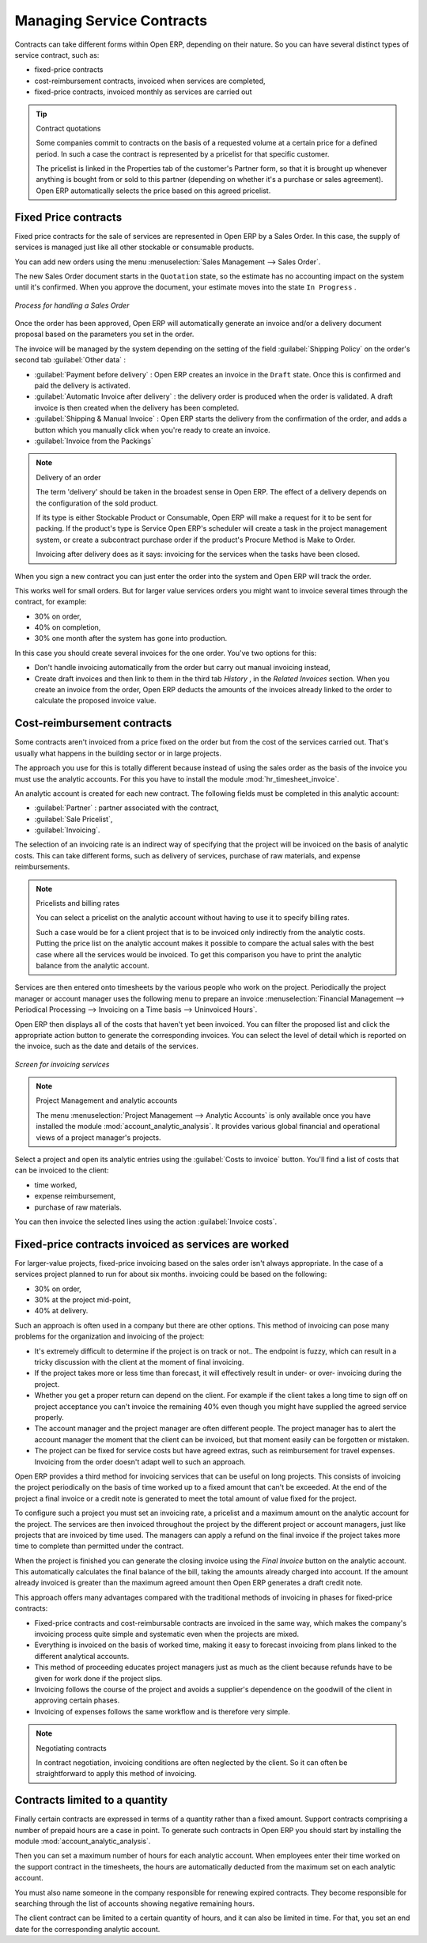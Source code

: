 .. index::
   single: Contracts
..

Managing Service Contracts
==========================

Contracts can take different forms within Open ERP, depending on their nature. So you can have
several distinct types of service contract, such as:

* fixed-price contracts

* cost-reimbursement contracts, invoiced when services are completed,

* fixed-price contracts, invoiced monthly as services are carried out

.. tip:: Contract quotations

	Some companies commit to contracts on the basis of a requested volume at a certain price for a
	defined period.
	In such a case the contract is represented by a pricelist for that specific customer.

	The pricelist is linked in the Properties tab of the customer's Partner form,
	so that it is brought up whenever anything is bought from or sold to this partner
	(depending on whether it's a purchase or sales agreement).
	Open ERP automatically selects the price based on this agreed pricelist.

Fixed Price contracts
---------------------

Fixed price contracts for the sale of services are represented in Open ERP by a Sales Order. In
this case, the supply of services is managed just like all other stockable or consumable products.

You can add new orders using the menu :menuselection:`Sales Management --> Sales Order`.

The new Sales Order document starts in the \ ``Quotation``\   state, so the estimate has no
accounting impact on the system until it's confirmed. When you approve the document, your estimate
moves into the state \ ``In Progress``\  .

.. figure::  images/service_sale_workflow.png
   :align: center

   *Process for handling a Sales Order*

Once the order has been approved, Open ERP will automatically generate an invoice and/or a delivery
document proposal based on the parameters you set in the order.

The invoice will be managed by the system depending on the setting of the field :guilabel:`Shipping
Policy` on the order's second tab :guilabel:`Other data` :

*  :guilabel:`Payment before delivery` : Open ERP creates an invoice in the \ ``Draft``\   state.
   Once this is confirmed and paid the delivery is activated.

*  :guilabel:`Automatic Invoice after delivery` : the delivery order is produced when the order is
   validated. A draft invoice is then created when the delivery has been completed.

*  :guilabel:`Shipping & Manual Invoice` : Open ERP starts the delivery from the confirmation of
   the order, and adds a button which you manually click when you're ready to create an invoice.

*  :guilabel:`Invoice from the Packings`

.. index:: Delivery

.. note:: Delivery of an order

	The term 'delivery' should be taken in the broadest sense in Open ERP.
	The effect of a delivery depends on the configuration of the sold product.

	If its type is either Stockable Product or Consumable, Open ERP will make a request for it to be
	sent for packing.
	If the product's type is Service Open ERP's scheduler will create a task in the project management
	system,
	or create a subcontract purchase order if the product's Procure Method is Make to Order.

	Invoicing after delivery does as it says: invoicing for the services when the tasks have been
	closed.

When you sign a new contract you can just enter the order into the system and Open ERP will track
the order.

This works well for small orders. But for larger value services orders you might want to invoice
several times through the contract, for example:

* 30% on order,

* 40% on completion,

* 30% one month after the system has gone into production.

In this case you should create several invoices for the one order. You've two options for this:

* Don't handle invoicing automatically from the order but carry out manual invoicing instead,

* Create draft invoices and then link to them in the third tab  *History* , in the  *Related
  Invoices*  section. When you create an invoice from the order, Open ERP deducts the amounts of the
  invoices already linked to the order to calculate the proposed invoice value.

Cost-reimbursement contracts
----------------------------

Some contracts aren't invoiced from a price fixed on the order but from the cost of the services
carried out. That's usually what happens in the building sector or in large projects.

.. index::
   pair: module; hr_timesheet_invoice

The approach you use for this is totally different because instead of using the sales order as the
basis of the invoice you must use the analytic accounts. For this you have to install the module 
:mod:`hr_timesheet_invoice`.

An analytic account is created for each new contract. The following fields must be completed in this
analytic account:

*  :guilabel:`Partner` : partner associated with the contract,

*  :guilabel:`Sale Pricelist`,

*  :guilabel:`Invoicing`.

The selection of an invoicing rate is an indirect way of specifying that the project will be
invoiced on the basis of analytic costs. This can take different forms, such as delivery of
services, purchase of raw materials, and expense reimbursements.

.. index::
   single: Pricelists
..

.. note:: Pricelists and billing rates

	You can select a pricelist on the analytic account without having to use it to specify billing
	rates.

	Such a case would be for a client project that is to be invoiced only indirectly from the analytic
	costs.
	Putting the price list on the analytic account makes it possible to compare the actual sales with
	the best case where all the services would be invoiced.
	To get this comparison you have to print the analytic balance from the analytic account.

Services are then entered onto timesheets by the various people who work on the project.
Periodically the project manager or account manager uses the following menu to prepare an invoice
:menuselection:`Financial Management --> Periodical Processing --> Invoicing on a Time basis -->
Uninvoiced Hours`.

Open ERP then displays all of the costs that haven't yet been invoiced. You can filter the proposed
list and click the appropriate action button to generate the corresponding invoices. You can select
the level of detail which is reported on the invoice, such as the date and details of the services.

.. figure::  images/service_timesheet_invoice.png
   :align: center

   *Screen for invoicing services*

.. index::
   pair: module; account_analytic_analysis

.. note:: Project Management and analytic accounts

	The menu :menuselection:`Project Management --> Analytic Accounts` is only available once you have
	installed the module :mod:`account_analytic_analysis`.
	It provides various global financial and operational views of a project manager's projects.

Select a project and open its analytic entries using the :guilabel:`Costs to invoice` button. You'll
find a list of costs that can be invoiced to the client:

* time worked,

* expense reimbursement,

* purchase of raw materials.

You can then invoice the selected lines using the action :guilabel:`Invoice costs`.

Fixed-price contracts invoiced as services are worked
-----------------------------------------------------

For larger-value projects, fixed-price invoicing based on the sales order isn't always appropriate.
In the case of a services project planned to run for about six months. invoicing could be based on
the following:

* 30% on order,

* 30% at the project mid-point,

* 40% at delivery.

Such an approach is often used in a company but there are other options. This method of invoicing
can pose many problems for the organization and invoicing of the project:

* It's extremely difficult to determine if the project is on track or not.. The endpoint is fuzzy,
  which can result in a tricky discussion with the client at the moment of final invoicing.

* If the project takes more or less time than forecast, it will effectively result in under- or
  over- invoicing during the project.

* Whether you get a proper return can depend on the client. For example if the client takes a long
  time to sign off on project acceptance you can't invoice the remaining 40% even though you might
  have supplied the agreed service properly.

* The account manager and the project manager are often different people. The project manager has to
  alert the account manager the moment that the client can be invoiced, but that moment easily can be
  forgotten or mistaken.

* The project can be fixed for service costs but have agreed extras, such as reimbursement for
  travel expenses. Invoicing from the order doesn't adapt well to such an approach.

Open ERP provides a third method for invoicing services that can be useful on long projects. This
consists of invoicing the project periodically on the basis of time worked up to a fixed amount that
can't be exceeded. At the end of the project a final invoice or a credit note is generated to meet
the total amount of value fixed for the project.

To configure such a project you must set an invoicing rate, a pricelist and a maximum amount on the
analytic account for the project. The services are then invoiced throughout the project by the
different project or account managers, just like projects that are invoiced by time used. The
managers can apply a refund on the final invoice if the project takes more time to complete than
permitted under the contract.

When the project is finished you can generate the closing invoice using the  *Final Invoice*  button
on the analytic account. This automatically calculates the final balance of the bill, taking the
amounts already charged into account. If the amount already invoiced is greater than the maximum
agreed amount then Open ERP generates a draft credit note.

This approach offers many advantages compared with the traditional methods of invoicing in phases
for fixed-price contracts:

* Fixed-price contracts and cost-reimbursable contracts are invoiced in the same way, which makes
  the company's invoicing process quite simple and systematic even when the projects are mixed.

* Everything is invoiced on the basis of worked time, making it easy to forecast invoicing from
  plans linked to the different analytical accounts.

* This method of proceeding educates project managers just as much as the client because refunds
  have to be given for work done if the project slips.

* Invoicing follows the course of the project and avoids a supplier's dependence on the goodwill of
  the client in approving certain phases.

* Invoicing of expenses follows the same workflow and is therefore very simple.

.. note:: Negotiating contracts

	In contract negotiation, invoicing conditions are often neglected by the client.
	So it can often be straightforward to apply this method of invoicing.

Contracts limited to a quantity
-------------------------------

.. index::
   pair: module; account_analytic_analysis

Finally certain contracts are expressed in terms of a quantity rather than a fixed amount. Support
contracts comprising a number of prepaid hours are a case in point. To generate such contracts in
Open ERP you should start by installing the module :mod:`account_analytic_analysis`.

Then you can set a maximum number of hours for each analytic account. When employees enter their
time worked on the support contract in the timesheets, the hours are automatically deducted from the
maximum set on each analytic account.

You must also name someone in the company responsible for renewing expired contracts. They become
responsible for searching through the list of accounts showing negative remaining hours.

The client contract can be limited to a certain quantity of hours, and it can also be limited in
time. For that, you set an end date for the corresponding analytic account.


.. Copyright © Open Object Press. All rights reserved.

.. You may take electronic copy of this publication and distribute it if you don't
.. change the content. You can also print a copy to be read by yourself only.

.. We have contracts with different publishers in different countries to sell and
.. distribute paper or electronic based versions of this book (translated or not)
.. in bookstores. This helps to distribute and promote the Open ERP product. It
.. also helps us to create incentives to pay contributors and authors using author
.. rights of these sales.

.. Due to this, grants to translate, modify or sell this book are strictly
.. forbidden, unless Tiny SPRL (representing Open Object Press) gives you a
.. written authorisation for this.

.. Many of the designations used by manufacturers and suppliers to distinguish their
.. products are claimed as trademarks. Where those designations appear in this book,
.. and Open Object Press was aware of a trademark claim, the designations have been
.. printed in initial capitals.

.. While every precaution has been taken in the preparation of this book, the publisher
.. and the authors assume no responsibility for errors or omissions, or for damages
.. resulting from the use of the information contained herein.

.. Published by Open Object Press, Grand Rosière, Belgium


